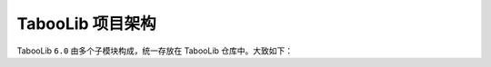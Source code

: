 ==================
TabooLib 项目架构
==================

TabooLib ``6.0`` 由多个子模块构成，统一存放在 TabooLib 仓库中。大致如下：
